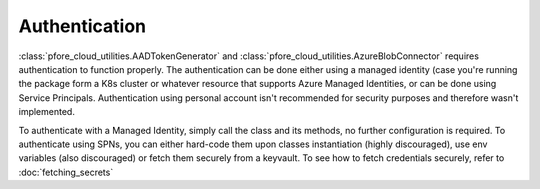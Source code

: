 Authentication
==============

:class:`pfore_cloud_utilities.AADTokenGenerator` and
:class:`pfore_cloud_utilities.AzureBlobConnector` requires authentication
to function properly. The authentication can be done either using
a managed identity (case you're running the package form a K8s cluster
or whatever resource that supports Azure Managed Identities, or can be done
using Service Principals. Authentication using personal account
isn't recommended for security purposes and therefore wasn't implemented.

To authenticate with a Managed Identity, simply call the class and its methods,
no further configuration is required.
To authenticate using SPNs, you can either hard-code them upon classes
instantiation (highly discouraged), use env variables (also discouraged) or
fetch them securely from a keyvault. To see how to fetch credentials securely,
refer to :doc:`fetching_secrets`